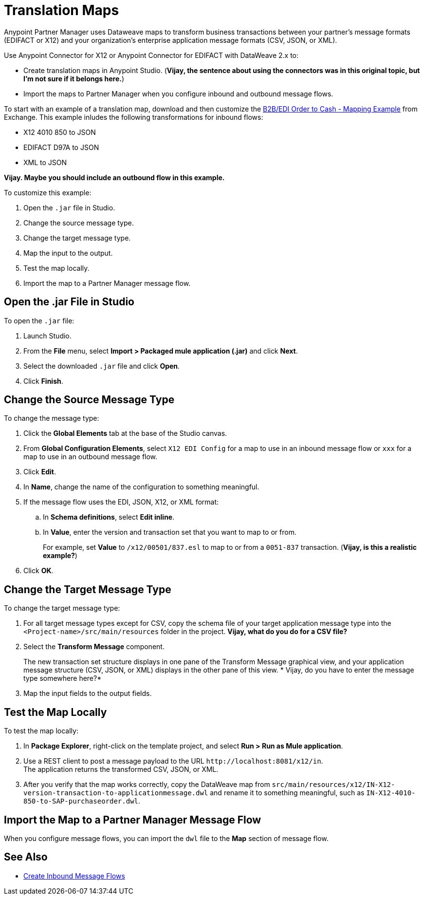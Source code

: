 = Translation Maps

Anypoint Partner Manager uses Dataweave maps to transform business transactions between your partner’s message formats (EDIFACT or X12) and your organization’s enterprise application message formats (CSV, JSON, or XML).

Use Anypoint Connector for X12 or Anypoint Connector for EDIFACT with DataWeave 2.x to:

* Create translation maps in Anypoint Studio. (*Vijay, the sentence about using the connectors was in this original topic, but I'm not sure if it belongs here.*)

* Import the maps to Partner Manager when you configure inbound and outbound message flows.

To start with an example of a translation map, download and then customize the xref:https://anypoint.mulesoft.com/exchange/com.mulesoft.muleesb.modules/b2b-order-to-cash-mapping/minor/1.0/ [B2B/EDI Order to Cash - Mapping Example] from Exchange. This example inludes the following transformations for inbound flows:

* X12 4010 850 to JSON
* EDIFACT D97A to JSON
* XML to JSON

*Vijay. Maybe you should include an outbound flow in this example.*

To customize this example:

. Open the `.jar` file in Studio.
. Change the source message type.
. Change the target message type.
. Map the input to the output.
. Test the map locally.
. Import the map to a Partner Manager message flow.

== Open the .jar File in Studio

To open the `.jar` file:

. Launch Studio.
. From the *File* menu, select *Import > Packaged mule application (.jar)* and click *Next*.
. Select the downloaded `.jar` file and click *Open*.
. Click *Finish*.

== Change the Source Message Type

To change the message type:

. Click the *Global Elements* tab at the base of the Studio canvas.
. From *Global Configuration Elements*, select `X12 EDI Config` for a map to use in an inbound message flow or `xxx` for a map to use in an outbound message flow.
. Click *Edit*.
. In *Name*, change the name of the configuration to something meaningful.
. If the message flow uses the EDI, JSON, X12, or XML format:
.. In *Schema definitions*, select *Edit inline*.
.. In *Value*, enter the version and transaction set that you want to map to or from. 
+

For example, set *Value* to `/x12/00501/837.esl` to map to or from a `0051-837` transaction. (*Vijay, is this a realistic example?*)
. Click *OK*.

== Change the Target Message Type

To change the target message type:

. For all target message types except for CSV, copy the schema file of your target application message type into the `<Project-name>/src/main/resources` folder in the project. *Vijay, what do you do for a CSV file?*
. Select the *Transform Message* component.
+
The new transaction set structure displays in one pane of the Transform Message graphical view, and your application message structure (CSV, JSON, or XML) displays in the other pane of this view.
* Vijay, do you have to enter the message type somewhere here?*
. Map the input fields to the output fields.

== Test the Map Locally

To test the map locally:

. In *Package Explorer*, right-click on the template project, and select *Run > Run as Mule application*.
. Use a REST client to post a message payload to the URL `+http://localhost:8081/x12/in+`. +
The application returns the transformed CSV, JSON, or XML.
. After you verify that the map works correctly, copy the DataWeave map from `src/main/resources/x12/IN-X12-version-transaction-to-applicationmessage.dwl` and rename it to something meaningful, such as `IN-X12-4010-850-to-SAP-purchaseorder.dwl`.

== Import the Map to a Partner Manager Message Flow

When you configure message flows, you can import the `dwl` file to the *Map* section of message flow.

== See Also

* xref:configure-message-flows.adoc[Create Inbound Message Flows]
